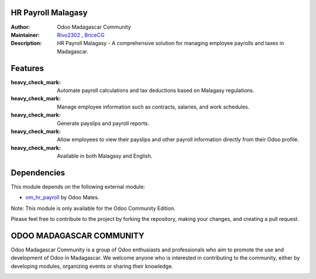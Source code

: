 HR Payroll Malagasy
===================

.. image:: https://img.shields.io/badge/ODOO%20VERSION-16.0-blue.svg
   :target: https://www.odoo.com/
   :alt: Odoo 16.0

:Author: Odoo Madagascar Community
:Maintainer: `Rivo2302 <https://github.com/rivo2302/>`_ , `BriceCG <https://github.com/bricecg>`_
:Description: HR Payroll Malagasy - A comprehensive solution for managing employee payrolls and taxes in Madagascar.


Features
========

:heavy_check_mark: Automate payroll calculations and tax deductions based on Malagasy regulations.

:heavy_check_mark: Manage employee information such as contracts, salaries, and work schedules.

:heavy_check_mark: Generate payslips and payroll reports.

:heavy_check_mark: Allow employees to view their payslips and other payroll information directly from their Odoo profile.

:heavy_check_mark: Available in both Malagasy and English.


Dependencies
============

This module depends on the following external module:

- `om_hr_payroll <https://apps.odoo.com/apps/modules/16.0/om_hr_payroll/>`_ by Odoo Mates.

Note: This module is only available for the Odoo Community Edition.


.. image:: https://img.shields.io/badge/STATUS-IN%20DEVELOPMENT-red?style=for-the-badge&logo=appveyor
   :alt: Development

Please feel free to contribute to the project by forking the repository, making your changes, and creating a pull request.


ODOO MADAGASCAR COMMUNITY
=========================

Odoo Madagascar Community is a group of Odoo enthusiasts and professionals who aim to promote the use and development of Odoo in Madagascar. We welcome anyone who is interested in contributing to the community, either by developing modules, organizing events or sharing their knowledge.

.. image:: https://user-images.githubusercontent.com/59861055/227740409-3a70bdc2-6633-42bc-91cf-70dfe0a84d0f.png
   :width: 100%
   :alt: HR Payroll Malagasy
